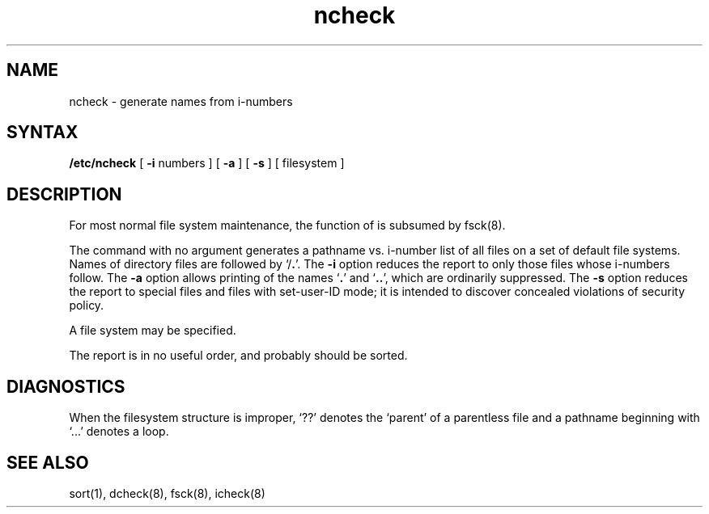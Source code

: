 .\" Last modified by MJT on 26-Aug-85  23
.\"  Repaired beginning matter to work right in whatis database
.TH ncheck 8 
.SH NAME
ncheck \- generate names from i-numbers
.SH SYNTAX
.B /etc/ncheck
[
.B \-i
numbers ]  [
.B \-a
] [
.B \-s
]  [ filesystem ]
.SH DESCRIPTION
For most normal file system maintenance, the function of
.PN ncheck
is subsumed by fsck(8).
.PP
The
.PN ncheck
command with no argument
generates a pathname vs. i-number
list of all files
on a set of default file systems.
Names of directory files are followed by `/\fB.\fR'.
The
.B \-i
option reduces the report to only those files whose i-numbers follow.
The
.B \-a
option
allows printing of the names
.RB ` . '
and
.RB ` .. ',
which are ordinarily suppressed.
The
.B \-s
option reduces the report to special files
and files with set-user-ID mode;
it is intended to discover concealed violations
of security policy.
.PP
A file system may be specified.
.PP
The report is in no useful
order, and probably should be sorted.
.SH DIAGNOSTICS
When the filesystem structure is improper,
`??' denotes the `parent' of
a parentless file and
a pathname beginning with `...' denotes a loop.
.SH "SEE ALSO"
sort(1), dcheck(8), fsck(8), icheck(8)
